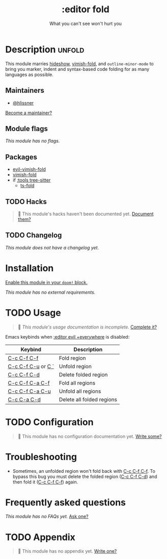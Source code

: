#+title:    :editor fold
#+subtitle: What you can't see won't hurt you
#+created:  May 15, 2019
#+since:    21.12.0

* Description :unfold:
This module marries [[doom-package:][hideshow]], [[doom-package:][vimish-fold]], and ~outline-minor-mode~ to bring you
marker, indent and syntax-based code folding for as many languages as possible.

** Maintainers
- [[doom-user:][@hlissner]]

[[doom-contrib-maintainer:][Become a maintainer?]]

** Module flags
/This module has no flags./

** Packages
- [[doom-package:][evil-vimish-fold]]
- [[doom-package:][vimish-fold]]
- if [[doom-module:][:tools tree-sitter]]
  - [[doom-package:][ts-fold]]

** TODO Hacks
#+begin_quote
 🔨 This module's hacks haven't been documented yet. [[doom-contrib-module:][Document them?]]
#+end_quote

** TODO Changelog
# This section will be machine generated. Don't edit it by hand.
/This module does not have a changelog yet./

* Installation
[[id:01cffea4-3329-45e2-a892-95a384ab2338][Enable this module in your ~doom!~ block.]]

/This module has no external requirements./

* TODO Usage
#+begin_quote
 🔨 /This module's usage documentation is incomplete./ [[doom-contrib-module:][Complete it?]]
#+end_quote

Emacs keybinds when [[doom-module:][:editor evil +everywhere]] is disabled:
| Keybind            | Description               |
|--------------------+---------------------------|
| [[kbd:][C-c C-f C-f]]        | Fold region               |
| [[kbd:][C-c C-f C-u]] or [[kbd:][C `]] | Unfold region             |
| [[kbd:][C-c C-f C-d]]        | Delete folded region      |
| [[kbd:][C-c C-f C-a C-f]]    | Fold all regions          |
| [[kbd:][C-c C-f C-a C-u]]    | Unfold all regions        |
| [[kbd:][C-c C-a C-d]]        | Delete all folded regions |

* TODO Configuration
#+begin_quote
 🔨 This module has no configuration documentation yet. [[doom-contrib-module:][Write some?]]
#+end_quote

* Troubleshooting
- Sometimes, an unfolded region won't fold back with [[kbd:][C-c C-f C-f]]. To bypass this
  bug you must delete the folded region ([[kbd:][C-c C-f C-d]]) and then fold it ([[kbd:][C-c C-f
  C-f]]) again.

* Frequently asked questions
/This module has no FAQs yet./ [[doom-suggest-faq:][Ask one?]]

* TODO Appendix
#+begin_quote
 🔨 This module has no appendix yet. [[doom-contrib-module:][Write one?]]
#+end_quote
